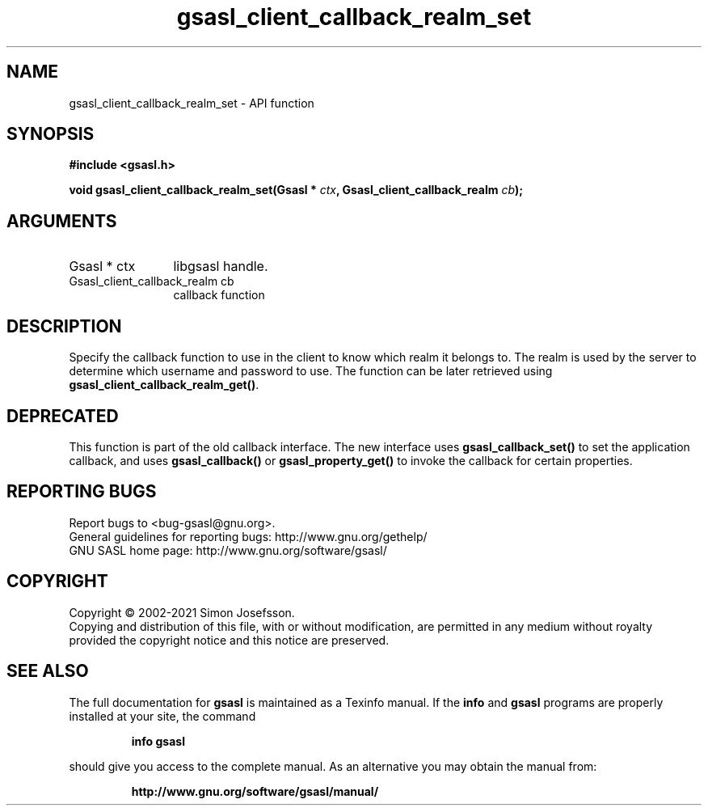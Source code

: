 .\" DO NOT MODIFY THIS FILE!  It was generated by gdoc.
.TH "gsasl_client_callback_realm_set" 3 "1.10.0" "gsasl" "gsasl"
.SH NAME
gsasl_client_callback_realm_set \- API function
.SH SYNOPSIS
.B #include <gsasl.h>
.sp
.BI "void gsasl_client_callback_realm_set(Gsasl * " ctx ", Gsasl_client_callback_realm " cb ");"
.SH ARGUMENTS
.IP "Gsasl * ctx" 12
libgsasl handle.
.IP "Gsasl_client_callback_realm cb" 12
callback function
.SH "DESCRIPTION"
Specify the callback function to use in the client to know which
realm it belongs to.  The realm is used by the server to determine
which username and password to use.  The function can be later
retrieved using \fBgsasl_client_callback_realm_get()\fP.
.SH "DEPRECATED"
This function is part of the old callback interface.
The new interface uses \fBgsasl_callback_set()\fP to set the application
callback, and uses \fBgsasl_callback()\fP or \fBgsasl_property_get()\fP to
invoke the callback for certain properties.
.SH "REPORTING BUGS"
Report bugs to <bug-gsasl@gnu.org>.
.br
General guidelines for reporting bugs: http://www.gnu.org/gethelp/
.br
GNU SASL home page: http://www.gnu.org/software/gsasl/

.SH COPYRIGHT
Copyright \(co 2002-2021 Simon Josefsson.
.br
Copying and distribution of this file, with or without modification,
are permitted in any medium without royalty provided the copyright
notice and this notice are preserved.
.SH "SEE ALSO"
The full documentation for
.B gsasl
is maintained as a Texinfo manual.  If the
.B info
and
.B gsasl
programs are properly installed at your site, the command
.IP
.B info gsasl
.PP
should give you access to the complete manual.
As an alternative you may obtain the manual from:
.IP
.B http://www.gnu.org/software/gsasl/manual/
.PP

